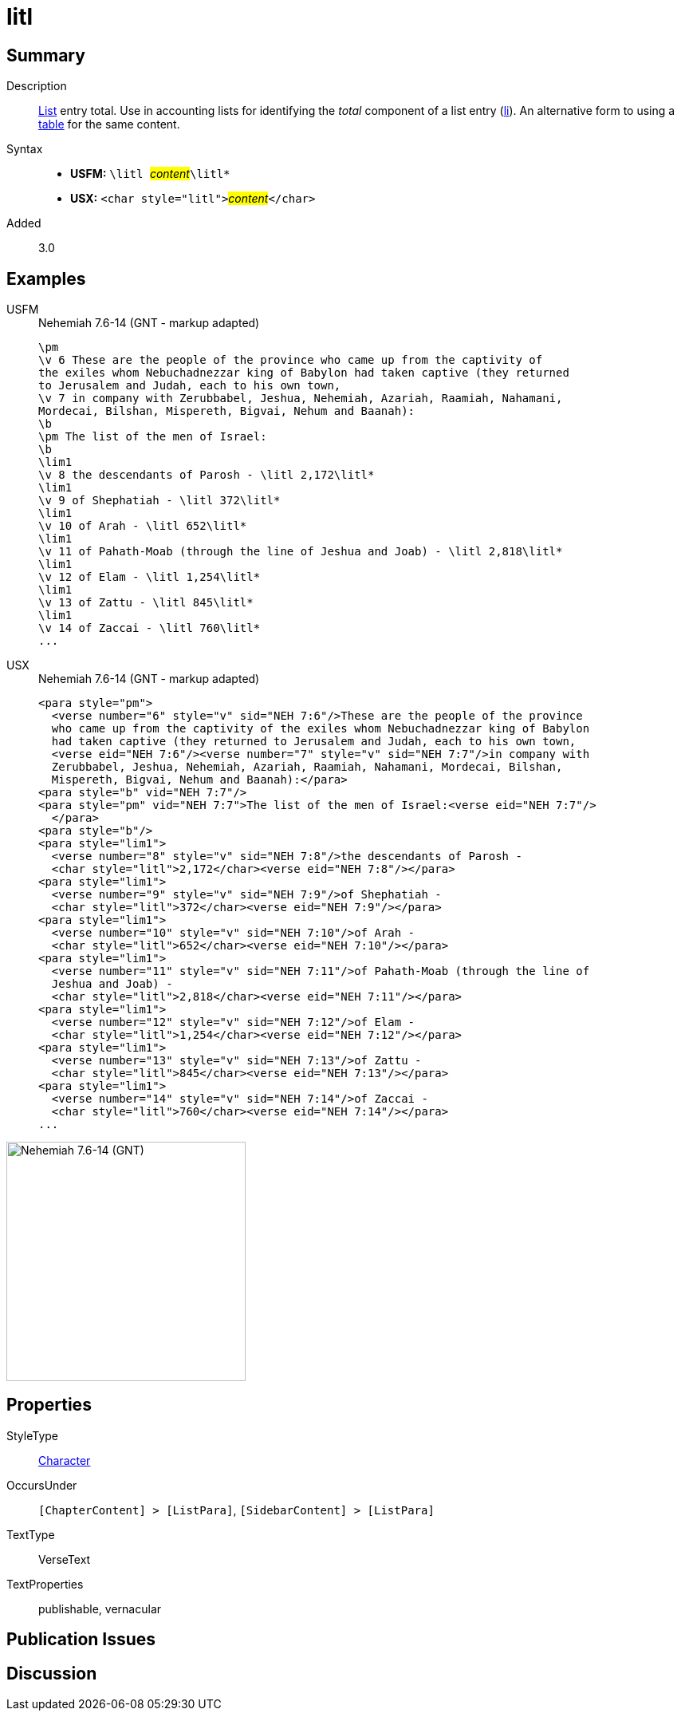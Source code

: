 = litl
:description: List entry total
:url-repo: https://github.com/usfm-bible/tcdocs/blob/main/markers/char/litl.adoc
:noindex:
ifndef::localdir[]
:source-highlighter: rouge
:localdir: ../
endif::[]
:imagesdir: {localdir}/images

// tag::public[]

== Summary

Description:: xref:para:lists/index.adoc[List] entry total. Use in accounting lists for identifying the _total_ component of a list entry (xref:para:lists/li.adoc[li]). An alternative form to using a xref:para:tables/index.adoc[table] for the same content.
Syntax::
* *USFM:* ``++\litl ++``#__content__#``++\litl*++``
* *USX:* ``++<char style="litl">++``#__content__#``++</char>++``
Added:: 3.0

== Examples

[tabs]
======
USFM::
+
.Nehemiah 7.6-14 (GNT - markup adapted)
[source#src-usfm-char-litl_1,usfm,highlight=11;13;15;17;19;21;23]
----
\pm
\v 6 These are the people of the province who came up from the captivity of 
the exiles whom Nebuchadnezzar king of Babylon had taken captive (they returned 
to Jerusalem and Judah, each to his own town,
\v 7 in company with Zerubbabel, Jeshua, Nehemiah, Azariah, Raamiah, Nahamani, 
Mordecai, Bilshan, Mispereth, Bigvai, Nehum and Baanah):
\b
\pm The list of the men of Israel:
\b
\lim1
\v 8 the descendants of Parosh - \litl 2,172\litl*
\lim1
\v 9 of Shephatiah - \litl 372\litl*
\lim1
\v 10 of Arah - \litl 652\litl*
\lim1
\v 11 of Pahath-Moab (through the line of Jeshua and Joab) - \litl 2,818\litl*
\lim1
\v 12 of Elam - \litl 1,254\litl*
\lim1
\v 13 of Zattu - \litl 845\litl*
\lim1
\v 14 of Zaccai - \litl 760\litl*
...
----
USX::
+
.Nehemiah 7.6-14 (GNT - markup adapted)
[source#src-usx-char-litl_1,xml,highlight=14;17;20;24;27;30;33]
----
<para style="pm">
  <verse number="6" style="v" sid="NEH 7:6"/>These are the people of the province
  who came up from the captivity of the exiles whom Nebuchadnezzar king of Babylon
  had taken captive (they returned to Jerusalem and Judah, each to his own town, 
  <verse eid="NEH 7:6"/><verse number="7" style="v" sid="NEH 7:7"/>in company with
  Zerubbabel, Jeshua, Nehemiah, Azariah, Raamiah, Nahamani, Mordecai, Bilshan,
  Mispereth, Bigvai, Nehum and Baanah):</para>
<para style="b" vid="NEH 7:7"/>
<para style="pm" vid="NEH 7:7">The list of the men of Israel:<verse eid="NEH 7:7"/>
  </para>
<para style="b"/>
<para style="lim1">
  <verse number="8" style="v" sid="NEH 7:8"/>the descendants of Parosh - 
  <char style="litl">2,172</char><verse eid="NEH 7:8"/></para>
<para style="lim1">
  <verse number="9" style="v" sid="NEH 7:9"/>of Shephatiah - 
  <char style="litl">372</char><verse eid="NEH 7:9"/></para>
<para style="lim1">
  <verse number="10" style="v" sid="NEH 7:10"/>of Arah - 
  <char style="litl">652</char><verse eid="NEH 7:10"/></para>
<para style="lim1">
  <verse number="11" style="v" sid="NEH 7:11"/>of Pahath-Moab (through the line of
  Jeshua and Joab) - 
  <char style="litl">2,818</char><verse eid="NEH 7:11"/></para>
<para style="lim1">
  <verse number="12" style="v" sid="NEH 7:12"/>of Elam - 
  <char style="litl">1,254</char><verse eid="NEH 7:12"/></para>
<para style="lim1">
  <verse number="13" style="v" sid="NEH 7:13"/>of Zattu - 
  <char style="litl">845</char><verse eid="NEH 7:13"/></para>
<para style="lim1">
  <verse number="14" style="v" sid="NEH 7:14"/>of Zaccai - 
  <char style="litl">760</char><verse eid="NEH 7:14"/></para>
...
----
======

image::char/litl_1.jpg[Nehemiah 7.6-14 (GNT),300]

== Properties

StyleType:: xref:char:index.adoc[Character]
OccursUnder:: `[ChapterContent] > [ListPara]`, `[SidebarContent] > [ListPara]`
TextType:: VerseText
TextProperties:: publishable, vernacular

== Publication Issues

// end::public[]

== Discussion
